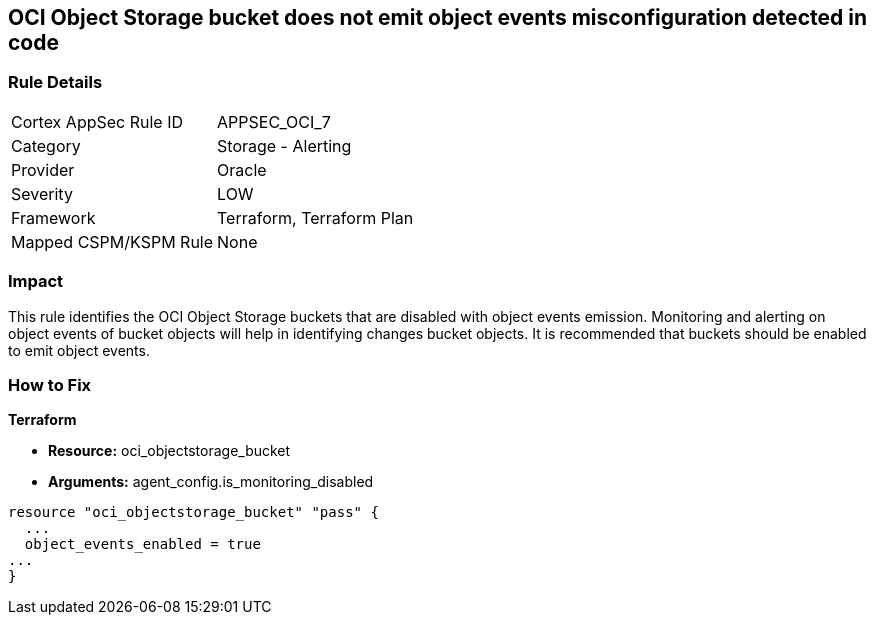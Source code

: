 == OCI Object Storage bucket does not emit object events misconfiguration detected in code


=== Rule Details

[cols="1,2"]
|===
|Cortex AppSec Rule ID |APPSEC_OCI_7
|Category |Storage - Alerting
|Provider |Oracle
|Severity |LOW
|Framework |Terraform, Terraform Plan
|Mapped CSPM/KSPM Rule |None
|===




=== Impact
This rule identifies the OCI Object Storage buckets that are disabled with object events emission.
Monitoring and alerting on object events of bucket objects will help in identifying changes bucket objects.
It is recommended that buckets should be enabled to emit object events.


=== How to Fix


*Terraform* 


* *Resource:* oci_objectstorage_bucket
* *Arguments:* agent_config.is_monitoring_disabled


[source,go]
----
resource "oci_objectstorage_bucket" "pass" {
  ...
  object_events_enabled = true
...
}
----

